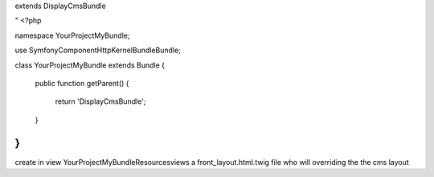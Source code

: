 extends DisplayCmsBundle

"
<?php

namespace YourProject\MyBundle;

use Symfony\Component\HttpKernel\Bundle\Bundle;

class YourProject\MyBundle extends Bundle
{
    public function getParent()
    {
        return 'DisplayCmsBundle';
    }
}
"


create in view YourProject\MyBundle\Resources\views
a front_layout.html.twig file who will overriding the the cms layout